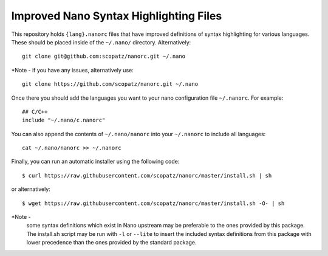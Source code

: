 ***************************************
Improved Nano Syntax Highlighting Files
***************************************

This repository holds ``{lang}.nanorc`` files that have improved
definitions of syntax highlighting for various languages.
These should be placed inside of the ``~/.nano/`` directory.
Alternatively::

    git clone git@github.com:scopatz/nanorc.git ~/.nano

*Note - if you have any issues, alternatively use::

    git clone https://github.com/scopatz/nanorc.git ~/.nano


Once there you should add the languages you want to your
nano configuration file ``~/.nanorc``.  For example::

    ## C/C++
    include "~/.nano/c.nanorc"

You can also append the contents of ``~/.nano/nanorc`` into your
``~/.nanorc`` to include all languages::

    cat ~/.nano/nanorc >> ~/.nanorc

Finally, you can run an automatic installer using the following code::

    $ curl https://raw.githubusercontent.com/scopatz/nanorc/master/install.sh | sh

or alternatively::

    $ wget https://raw.githubusercontent.com/scopatz/nanorc/master/install.sh -O- | sh

*Note -
    some syntax definitions which exist in Nano upstream may be preferable to the ones provided by this package.
    The install.sh script may be run with ``-l`` or ``--lite`` to insert the included syntax definitions from this package
    with lower precedence than the ones provided by the standard package.
